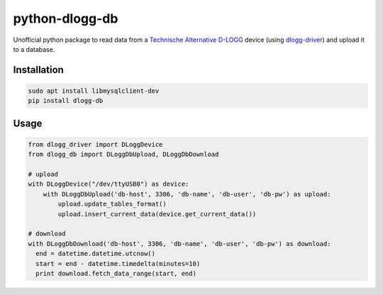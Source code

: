 python-dlogg-db
===============

Unofficial python package to read data from a `Technische Alternative`_
`D-LOGG`_ device (using `dlogg-driver`_) and upload it to a database.


Installation
------------

.. code:: bash

  sudo apt install libmysqlclient-dev
  pip install dlogg-db


Usage
-----

.. code:: python

  from dlogg_driver import DLoggDevice
  from dlogg_db import DLoggDbUpload, DLoggDbDownload
  
  # upload
  with DLoggDevice("/dev/ttyUSB0") as device:
      with DLoggDbUpload('db-host', 3306, 'db-name', 'db-user', 'db-pw') as upload:
          upload.update_tables_format()
          upload.insert_current_data(device.get_current_data())
  
  # download
  with DLoggDbDownload('db-host', 3306, 'db-name', 'db-user', 'db-pw') as download:
    end = datetime.datetime.utcnow()
    start = end - datetime.timedelta(minutes=10)
    print download.fetch_data_range(start, end)


.. _`Technische Alternative`: http://www.ta.co.at/
.. _`D-LOGG`: http://www.ta.co.at/de/produkte/pc-anbindung/datenkonverter-d-logg.html
.. _`dlogg-driver`: https://github.com/ubruhin/python-dlogg-driver
